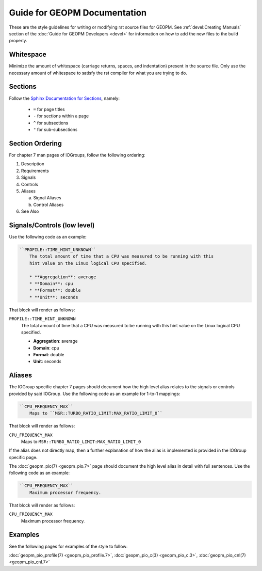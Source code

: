 Guide for GEOPM Documentation
=============================
These are the style guidelines for writing or modifying rst source files for
GEOPM.  See :ref:`devel:Creating Manuals` section of the :doc:`Guide for GEOPM
Developers <devel>` for information on how to add the new files to the build
properly.

Whitespace
----------
Minimize the amount of whitespace (carriage returns, spaces, and indentation)
present in the source file.  Only use the necessary amount of whitespace to
satisfy the rst compiler for what you are trying to do.

Sections
--------
Follow the `Sphinx Documentation for Sections
<https://www.sphinx-doc.org/en/master/usage/restructuredtext/basics.html#sections>`_,
namely:

  * ``=`` for page titles
  * ``-`` for sections within a page
  * ``^`` for subsections
  * ``"`` for sub-subsections

Section Ordering
----------------
For chapter 7 man pages of IOGroups, follow the following ordering:

1. Description
2. Requirements
3. Signals
4. Controls
5. Aliases

   a. Signal Aliases
   b. Control Aliases

6. See Also

Signals/Controls (low level)
----------------------------
Use the following code as an example:

.. code-block:: rst

   ``PROFILE::TIME_HINT_UNKNOWN``
       The total amount of time that a CPU was measured to be running with this
       hint value on the Linux logical CPU specified.

       * **Aggregation**: average
       * **Domain**: cpu
       * **Format**: double
       * **Unit**: seconds

That block will render as follows:

``PROFILE::TIME_HINT_UNKNOWN``
    The total amount of time that a CPU was measured to be running with this
    hint value on the Linux logical CPU specified.

    * **Aggregation**: average
    * **Domain**: cpu
    * **Format**: double
    * **Unit**: seconds

Aliases
-------
The IOGroup specific chapter 7 pages should document how the high level
alias relates to the signals or controls provided by said IOGroup.
Use the following code as an example for 1-to-1 mappings:

.. code-block:: rst

   ``CPU_FREQUENCY_MAX``
       Maps to ``MSR::TURBO_RATIO_LIMIT:MAX_RATIO_LIMIT_0``

That block will render as follows:

``CPU_FREQUENCY_MAX``
    Maps to ``MSR::TURBO_RATIO_LIMIT:MAX_RATIO_LIMIT_0``

If the alias does not directly map, then a further explanation of how the alias
is implemented is provided in the IOGroup specific page.

The :doc:`geopm_pio(7) <geopm_pio.7>` page should document the high level alias
in detail with full sentences.  Use the following code as an example:

.. code-block:: rst

   ``CPU_FREQUENCY_MAX``
       Maximum processor frequency.

That block will render as follows:

``CPU_FREQUENCY_MAX``
    Maximum processor frequency.

Examples
--------
See the following pages for examples of the style to follow:

:doc:`geopm_pio_profile(7) <geopm_pio_profile.7>`,
:doc:`geopm_pio_c(3) <geopm_pio_c.3>`,
:doc:`geopm_pio_cnl(7) <geopm_pio_cnl.7>`
